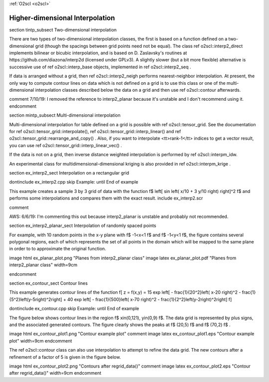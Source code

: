:ref:`O2scl <o2scl>`

Higher-dimensional Interpolation
================================

\section tintp_subsect Two-dimensional interpolation

There are two types of two-dimensional interpolation classes, the
first is based on a function defined on a two-dimensional grid
(though the spacings between grid points need not be equal). The
class \ref o2scl::interp2_direct implements bilinear or bicubic
interpolation, and is based on D. Zaslavsky's routines at
https://github.com/diazona/interp2d (licensed under GPLv3).
A slightly slower (but a bit more flexible) alternative is 
successive use of \ref o2scl::interp_base objects, implemented
in \ref o2scl::interp2_seq . 

If data is arranged without a grid, then \ref o2scl::interp2_neigh
performs nearest-neighbor interpolation. At present, the only way
to compute \contour lines on data which is not defined on a grid
is to use this class or one of the multi-dimensional interpolation
classes described below the data on a grid and then use \ref
o2scl::contour afterwards.

\comment 
7/10/19: I removed the reference to interp2_planar because
it's unstable and I don't recommend using it. 
\endcomment

\section mintp_subsect Multi-dimensional interpolation

Multi-dimensional interpolation for table defined on a grid is
possible with \ref o2scl::tensor_grid. See the documentation for
\ref o2scl::tensor_grid::interpolate(), \ref
o2scl::tensor_grid::interp_linear() and \ref
o2scl::tensor_grid::rearrange_and_copy() . Also, if you want to
interpolate <tt>rank-1</tt> indices to get a vector result, you
can use \ref o2scl::tensor_grid::interp_linear_vec() .

If the data is not on a grid, then inverse distance
weighted interpolation is performed by \ref o2scl::interpm_idw.

An experimental class for multidimensional-dimensional kriging is also 
provided in \ref o2scl::interpm_krige .
    
\section ex_interp2_sect Interpolation on a rectangular grid

\dontinclude ex_interp2.cpp
\skip Example:
\until End of example

This example creates a sample 3 by 3 grid of data with the 
function \f$ \left[ \sin \left( x/10 + 3 y/10 \right) \right]^2 \f$
and performs some interpolations and compares them with the 
exact result.
\include ex_interp2.scr

\comment

AWS: 6/6/19: I'm commenting this out because interp2_planar is
unstable and probably not recommended.

\section ex_interp2_planar_sect Interpolation of randomly spaced points
    
For example, with 10 random points in the x-y plane with \f$
-1<x<1 \f$ and \f$ -1<y<1 \f$, the figure contains several
polygonal regions, each of which represents the set of all points
in the domain which will be mapped to the same plane in order to
to approximate the original function.

\image html ex_planar_plot.png "Planes from interp2_planar class"
\image latex ex_planar_plot.pdf "Planes from interp2_planar class" width=9cm

\endcomment

\section ex_contour_sect Contour lines

This example generates contour lines of the function
\f[
z = f(x,y) = 15 \exp \left[ - \frac{1}{20^2}\left( x-20 \right)^2 
- \frac{1}{5^2}\left(y-5\right)^2\right] + 
40 \exp \left[ - \frac{1}{500}\left( x-70 \right)^2 
- \frac{1}{2^2}\left(y-2\right)^2\right] 
\f]

\dontinclude ex_contour.cpp
\skip Example:
\until End of example

The figure below shows contour lines in the region \f$
x\in(0,121), y\in(0,9) \f$. The data grid is represented by plus
signs, and the associated generated contours. The figure clearly
shows the peaks at \f$ (20,5) \f$ and \f$ (70,2) \f$ .

\image html ex_contour_plot1.png "Contour example plot"
\comment
\image latex ex_contour_plot1.eps "Contour example plot" width=9cm
\endcomment

The \ref o2scl::contour class can also use interpolation to 
attempt to refine the data grid. The new contours after a 
refinement of a factor of 5 is given in the figure below.
    
\image html ex_contour_plot2.png "Contours after regrid_data()"
\comment
\image latex ex_contour_plot2.eps "Contour after regrid_data()" width=9cm
\endcomment
